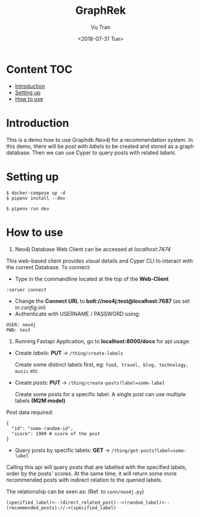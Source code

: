 #+OPTIONS: ^:nil
#+TITLE: GraphRek
#+DATE: <2018-07-31 Tue>
#+AUTHOR: Vu Tran
#+EMAIL: me@vutr.io`

* Content                                                               :TOC:
- [[#introduction][Introduction]]
- [[#setting-up][Setting up]]
- [[#how-to-use][How to use]]

* Introduction
This is a demo how to use Graphdb /Neo4j/ for a recommendation system.
In this demo, there will be /post/ with /labels/ to be created and stored as a graph database.
Then we can use Cyper to query posts with related /labels/.

* Setting up
#+begin_src shell
$ docker-compose up -d
$ pipenv install --dev
#+end_src

#+begin_src shell
$ pipenv run dev
#+end_src

* How to use
1) Neo4j Database Web Client can be accessed at /localhost:7474/
This web-based client provides visual details and Cyper CLI to interact with the current Database.
To connect:
+ Type in the commandline located at the top of the *Web-Client*
#+begin_src shell
:server connect
#+end_src
+ Change the *Connect URL* to *bolt://neo4j:test@localhost:7687* (as set in /config.ini/)
+ Authenticate with USERNAME / PASSWORD using:
#+begin_src  code
USER: neo4j
PWD: test
#+end_src

2) Running Fastapi Application, go to *localhost:8000/docs* for api usage:
+ Create /labels/: *PUT* -> ~/thing/create-labels~

  Create some distinct labels first, eg: ~food, travel, blog, technology, music~ etc

+ Create /posts/: *PUT* -> ~/thing/create-posts?label=some-label~

  Create some posts for a specific label. A single post can use multiple labels *(M2M model)*
Post data required:
#+begin_src shell
{
  "id": "some-random-id",
  "score": 1999 # score of the post
}
#+end_src

+ Query posts by specific labels: *GET* -> ~/thing/get-posts?label=some-label~

Calling this api will query posts that are labelled with the specified labels, order by the posts' scores.
At the same time, it will return some more recommended posts with indirect relation to the queried labels.

The relationship can be seen as: (Ref. to ~conn/neo4j.py~)

#+begin_src shell
(specified_label)<--(direct_related_post)-->(random_label)<--(recommended_posts)-//->(specified_label)
#+end_src
